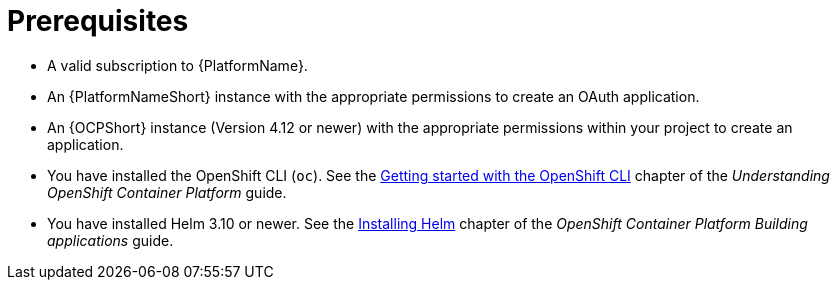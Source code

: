 :_mod-docs-content-type: CONCEPT

[id="self-service-installation-prereqs_{context}"]
= Prerequisites

* A valid subscription to {PlatformName}.
* An {PlatformNameShort} instance with the appropriate permissions to create an OAuth application.
* An {OCPShort} instance (Version 4.12 or newer) with the appropriate permissions within your project to create an application.
* You have installed the OpenShift CLI (`oc`).
See the
link:https://docs.redhat.com/en/documentation/openshift_container_platform/4.18/html/cli_tools/openshift-cli-oc#cli-getting-started[Getting started with the OpenShift CLI]
chapter of the _Understanding OpenShift Container Platform_ guide.
* You have installed Helm 3.10 or newer.
See the link:https://docs.redhat.com/en/documentation/openshift_container_platform/4.18/html/building_applications/working-with-helm-charts#installing-helm[Installing Helm]
chapter of the _OpenShift Container Platform Building applications_ guide.

